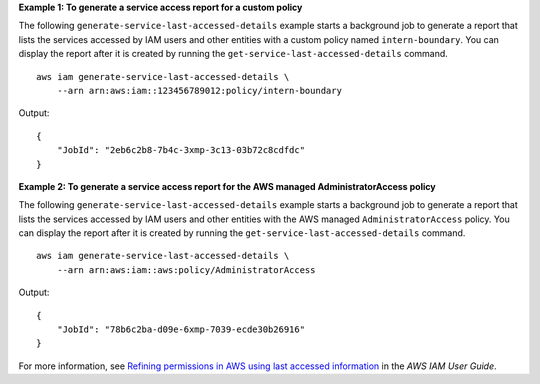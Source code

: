 **Example 1: To generate a service access report for a custom policy**

The following ``generate-service-last-accessed-details`` example starts a background job to generate a report that lists the services accessed by IAM users and other entities with a custom policy named ``intern-boundary``. You can display the report after it is created by running the ``get-service-last-accessed-details`` command. ::

    aws iam generate-service-last-accessed-details \
        --arn arn:aws:iam::123456789012:policy/intern-boundary

Output::

    {
        "JobId": "2eb6c2b8-7b4c-3xmp-3c13-03b72c8cdfdc"
    }

**Example 2: To generate a service access report for the AWS managed AdministratorAccess policy**

The following ``generate-service-last-accessed-details`` example starts a background job to generate a report that lists the services accessed by IAM users and other entities with the AWS managed ``AdministratorAccess`` policy. You can display the report after it is created by running the ``get-service-last-accessed-details`` command. ::

    aws iam generate-service-last-accessed-details \
        --arn arn:aws:iam::aws:policy/AdministratorAccess

Output::

    {
        "JobId": "78b6c2ba-d09e-6xmp-7039-ecde30b26916"
    }

For more information, see `Refining permissions in AWS using last accessed information <https://docs.aws.amazon.com/IAM/latest/UserGuide/access_policies_access-advisor.html>`__ in the *AWS IAM User Guide*.